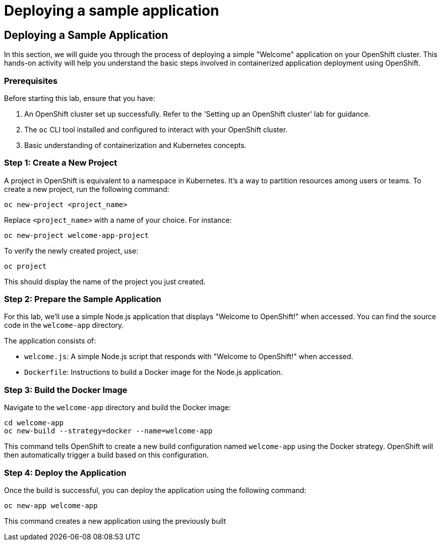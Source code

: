 #  Deploying a sample application

== Deploying a Sample Application

In this section, we will guide you through the process of deploying a simple "Welcome" application on your OpenShift cluster. This hands-on activity will help you understand the basic steps involved in containerized application deployment using OpenShift.

### Prerequisites

Before starting this lab, ensure that you have:

1. An OpenShift cluster set up successfully. Refer to the 'Setting up an OpenShift cluster' lab for guidance.
2. The `oc` CLI tool installed and configured to interact with your OpenShift cluster.
3. Basic understanding of containerization and Kubernetes concepts.

### Step 1: Create a New Project

A project in OpenShift is equivalent to a namespace in Kubernetes. It's a way to partition resources among users or teams. To create a new project, run the following command:

```bash
oc new-project <project_name>
```

Replace `<project_name>` with a name of your choice. For instance:

```bash
oc new-project welcome-app-project
```

To verify the newly created project, use:

```bash
oc project
```

This should display the name of the project you just created.

### Step 2: Prepare the Sample Application

For this lab, we'll use a simple Node.js application that displays "Welcome to OpenShift!" when accessed. You can find the source code in the `welcome-app` directory.

The application consists of:

- `welcome.js`: A simple Node.js script that responds with "Welcome to OpenShift!" when accessed.
- `Dockerfile`: Instructions to build a Docker image for the Node.js application.

### Step 3: Build the Docker Image

Navigate to the `welcome-app` directory and build the Docker image:

```bash
cd welcome-app
oc new-build --strategy=docker --name=welcome-app
```

This command tells OpenShift to create a new build configuration named `welcome-app` using the Docker strategy. OpenShift will then automatically trigger a build based on this configuration.

### Step 4: Deploy the Application

Once the build is successful, you can deploy the application using the following command:

```bash
oc new-app welcome-app
```

This command creates a new application using the previously built